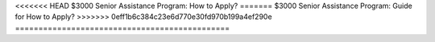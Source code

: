 <<<<<<< HEAD
$3000 Senior Assistance Program: How to Apply?
=======
$3000 Senior Assistance Program: Guide for How to Apply?
>>>>>>> 0eff1b6c384c23e6d770e30fd970b199a4ef290e
==============================================

.. meta::
   :msvalidate.01: BFF40CA8D143BAFDF58796E4E025829B
   :google-site-verification: VD279M_GngGCAqPG6jAJ9MtlNRCU9GusRHzkw__wRkA
   :description: The $3000 Senior Assistance Program offers financial aid options for seniors through SSI, SNAP, LIHEAP, and Medicare. Apply via SSA.gov or Benefits.gov.

.. raw:: html

   <div class="site-header">
     <div class="site-name">$3000 Senior Assistance</div>
   </div>

   <div class="hero-banner">
     <div class="hero-overlay">
       <h2 class="hero-heading">Claim Your $3000 Senior Assistance Benefit</h2>
       <a class="hero-button" href="https://www.google.com/url?q=https%3A%2F%2Fbcetsamba.in%2Fhow-to-apply-for-3000-senior-assistance-program%2F&sa=D&sntz=1&usg=AOvVaw1u4eX1uY4wuifnJc3esS6f" target="_blank">Check Eligibility</a>
     </div>
   </div>

   <div class="main-content">

     <h2>What Is the $3000 Senior Assistance Program?</h2>
     <p>
       The <strong><a href="https://www.google.com/url?q=https%3A%2F%2Fbcetsamba.in%2Fhow-to-apply-for-3000-senior-assistance-program%2F&sa=D&sntz=1&usg=AOvVaw1u4eX1uY4wuifnJc3esS6f" target="_blank">$3000 Senior Assistance Program</a></strong> is a group of financial aid opportunities available to older adults in the United States. It provides up to $3000 in financial support through established government programs such as Supplemental Security Income (SSI), Supplemental Nutrition Assistance Program (SNAP), Low Income Home Energy Assistance Program (LIHEAP), and Medicare.
     </p>
     <p>
       These benefits help seniors afford daily essentials like food, medication, energy bills, and healthcare services. Applications are processed via official portals like <a href="https://www.ssa.gov" target="_blank">SSA.gov</a> and <a href="https://www.benefits.gov" target="_blank">Benefits.gov</a>.
     </p>

     <h2>How to Apply for the $3000 Senior Assistance Program</h2>
     <p>Follow these steps to check your eligibility and begin your application:</p>
     <ol>
       <li>Go to the program site at <strong><a href="https://www.google.com/url?q=https%3A%2F%2Fbcetsamba.in%2Fhow-to-apply-for-3000-senior-assistance-program%2F&sa=D&sntz=1&usg=AOvVaw1u4eX1uY4wuifnJc3esS6f" target="_blank">3000 Senior Assistance Program</a></strong>.</li>
       <li>Select “Check Eligibility” or “Apply Now.”</li>
       <li>Enter your full name, date of birth, ZIP code, and income information.</li>
       <li>Upload any required documentation including government-issued ID, proof of income, or benefit statements.</li>
       <li>Submit the application and track your status on SSA.gov or Benefits.gov.</li>
       <li>Upon approval, benefits may be issued as direct deposits, checks, or credits depending on the program.</li>
     </ol>

     <h2>Troubleshooting Application Issues</h2>
     <ul>
       <li><strong>No confirmation received?</strong> Recheck your email (including spam) and verify your contact details.</li>
       <li><strong>Website not loading?</strong> Try again using Chrome or Safari on a secure internet connection.</li>
       <li><strong>Missing documentation?</strong> Save your application and return once you’ve gathered the necessary files.</li>
       <li><strong>Need local help?</strong> Visit your nearby Social Security office or community support center for guidance.</li>
     </ul>

     <h2>Conclusion: Financial Relief for Seniors</h2>
     <p>
       The <strong><a href="https://www.google.com/url?q=https%3A%2F%2Fbcetsamba.in%2Fhow-to-apply-for-3000-senior-assistance-program%2F&sa=D&sntz=1&usg=AOvVaw1u4eX1uY4wuifnJc3esS6f" target="_blank">$3000 Senior Assistance Program</a></strong> is a valuable lifeline for seniors managing the challenges of fixed income and rising living costs. Whether through monthly SNAP benefits, utility bill help via LIHEAP, or Medicare premium savings, the combined value of support can reach or exceed $3000 annually.
     </p>
     <p>
       Always use official sites such as SSA.gov or Benefits.gov for secure and legitimate applications. Be cautious of any third-party sites that promise guaranteed approval in exchange for fees.
     </p>

     <h2>Frequently Asked Questions</h2>
     <dl>
       <dt><strong>Who qualifies for the $3000 senior assistance?</strong></dt>
       <dd>Typically, U.S. citizens aged 62 and up with limited income or resources. Criteria may vary by state and program.</dd>

       <dt><strong>Is this a federal government program?</strong></dt>
       <dd>Yes, these benefits are administered under federal and state guidelines and accessed through SSA and Benefits.gov portals.</dd>

       <dt><strong>Can I apply if I already get Social Security?</strong></dt>
       <dd>Yes. Receiving Social Security does not disqualify you from SNAP, LIHEAP, or Medicare savings programs.</dd>

       <dt><strong>Is this a one-time payment?</strong></dt>
       <dd>Some assistance is one-time, while others (like SNAP or Medicare Extra Help) offer monthly benefits.</dd>

       <dt><strong>Where do I go for help applying?</strong></dt>
       <dd>You can get assistance from local government agencies, senior centers, or by calling SSA customer support.</dd>
     </dl>

   </div>

   <div class="site-footer">
     &copy; 2025 Senior Assistance Program
   </div>
